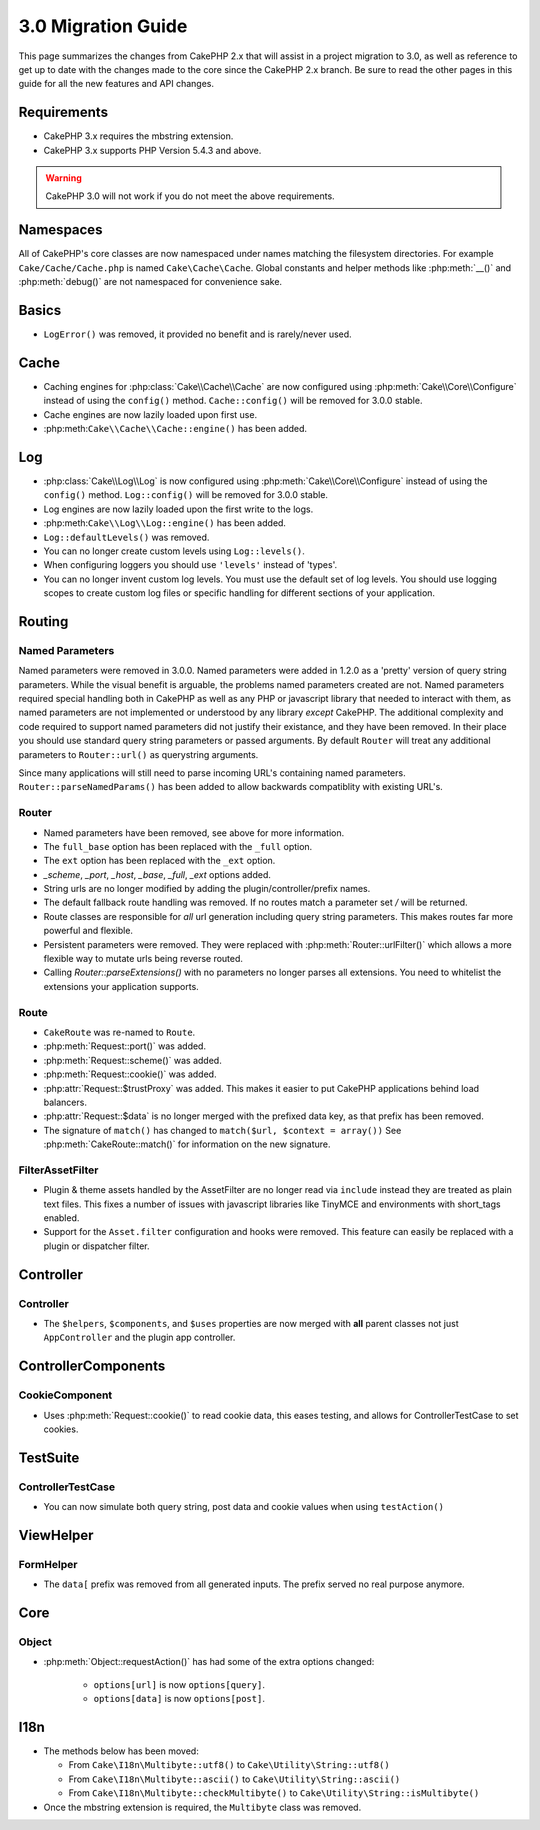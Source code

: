 3.0 Migration Guide
###################

This page summarizes the changes from CakePHP 2.x that will assist in a project
migration to 3.0, as well as reference to get up to date with the changes made
to the core since the CakePHP 2.x branch. Be sure to read the other pages in
this guide for all the new features and API changes.


Requirements
============

- CakePHP 3.x requires the mbstring extension.
- CakePHP 3.x supports PHP Version 5.4.3 and above.

.. warning::

    CakePHP 3.0 will not work if you do not meet the above requirements.


Namespaces
==========

All of CakePHP's core classes are now namespaced under names matching the
filesystem directories.  For example ``Cake/Cache/Cache.php`` is named
``Cake\Cache\Cache``.  Global constants and helper methods like :php:meth:`__()`
and :php:meth:`debug()` are not namespaced for convenience sake.


Basics
======

* ``LogError()`` was removed, it provided no benefit and is rarely/never used.


Cache
=====

* Caching engines for :php:class:`Cake\\Cache\\Cache` are now configured using
  :php:meth:`Cake\\Core\\Configure` instead of using the ``config()`` method.
  ``Cache::config()`` will be removed for 3.0.0 stable.
* Cache engines are now lazily loaded upon first use.
* :php:meth:``Cake\\Cache\\Cache::engine()`` has been added.


Log
===

* :php:class:`Cake\\Log\\Log` is now configured using
  :php:meth:`Cake\\Core\\Configure` instead of using the ``config()`` method.
  ``Log::config()`` will be removed for 3.0.0 stable.
* Log engines are now lazily loaded upon the first write to the logs.
* :php:meth:``Cake\\Log\\Log::engine()`` has been added.
* ``Log::defaultLevels()`` was removed.
* You can no longer create custom levels using ``Log::levels()``.
* When configuring loggers you should use ``'levels'`` instead of 'types'.
* You can no longer invent custom log levels.  You must use the default set of
  log levels.  You should use logging scopes to create custom log files or
  specific handling for different sections of your application.


Routing
=======

Named Parameters
-----------------

Named parameters were removed in 3.0.0.  Named parameters were added in 1.2.0 as
a 'pretty' version of query string parameters.  While the visual benefit is
arguable, the problems named parameters created are not.
Named parameters required special handling both in CakePHP as well as any PHP or
javascript library that needed to interact with them, as named parameters are
not implemented or understood by any library *except* CakePHP.  The additional
complexity and code required to support named parameters did not justify their
existance, and they have been removed.  In their place you should use standard
query string parameters or passed arguments.  By default ``Router`` will treat
any additional parameters to ``Router::url()`` as querystring arguments.

Since many applications will still need to parse incoming URL's containing named
parameters.  ``Router::parseNamedParams()`` has been added to allow backwards
compatiblity with existing URL's.


Router
------

* Named parameters have been removed, see above for more information.
* The ``full_base`` option has been replaced with the ``_full`` option.
* The ``ext`` option has been replaced with the ``_ext`` option.
* `_scheme`, `_port`, `_host`, `_base`, `_full`, `_ext` options added.
* String urls are no longer modified by adding the plugin/controller/prefix names.
* The default fallback route handling was removed.  If no routes
  match a parameter set `/` will be returned.
* Route classes are responsible for *all* url generation including
  query string parameters. This makes routes far more powerful and flexible.
* Persistent parameters were removed. They were replaced with
  :php:meth:`Router::urlFilter()` which allows a more flexible way to mutate
  urls being reverse routed.
* Calling `Router::parseExtensions()` with no parameters no longer parses all
  extensions.  You need to whitelist the extensions your application supports.

Route
-----

* ``CakeRoute`` was re-named to ``Route``.
* :php:meth:`Request::port()` was added.
* :php:meth:`Request::scheme()` was added.
* :php:meth:`Request::cookie()` was added.
* :php:attr:`Request::$trustProxy` was added.  This makes it easier to put
  CakePHP applications behind load balancers.
* :php:attr:`Request::$data` is no longer merged with the prefixed data 
  key, as that prefix has been removed.
* The signature of ``match()`` has changed to ``match($url, $context = array())``
  See :php:meth:`CakeRoute::match()` for information on the new signature.

Filter\AssetFilter
------------------

* Plugin & theme assets handled by the AssetFilter are no longer read via
  ``include`` instead they are treated as plain text files.  This fixes a number
  of issues with javascript libraries like TinyMCE and environments with
  short_tags enabled.
* Support for the ``Asset.filter`` configuration and hooks were removed. This
  feature can easily be replaced with a plugin or dispatcher filter.

Controller
==========

Controller
----------

- The ``$helpers``, ``$components``, and ``$uses`` properties are now merged
  with **all** parent classes not just ``AppController`` and the plugin
  app controller.

Controller\Components
=====================

CookieComponent
---------------

- Uses :php:meth:`Request::cookie()` to read cookie data,
  this eases testing, and allows for ControllerTestCase to set cookies.


TestSuite
=========

ControllerTestCase
------------------

- You can now simulate both query string, post data and cookie values when using ``testAction()``


View\Helper
===========

FormHelper
----------

- The ``data[`` prefix was removed from all generated inputs.  The prefix served no real purpose anymore.


Core
=====

Object
------

- :php:meth:`Object::requestAction()` has had some of the extra options changed:

    - ``options[url]`` is now ``options[query]``.
    - ``options[data]`` is now ``options[post]``.

I18n
====

- The methods below has been moved:

  - From ``Cake\I18n\Multibyte::utf8()`` to ``Cake\Utility\String::utf8()``
  - From ``Cake\I18n\Multibyte::ascii()`` to ``Cake\Utility\String::ascii()``
  - From ``Cake\I18n\Multibyte::checkMultibyte()`` to ``Cake\Utility\String::isMultibyte()``

- Once the mbstring extension is required, the ``Multibyte`` class was removed.
